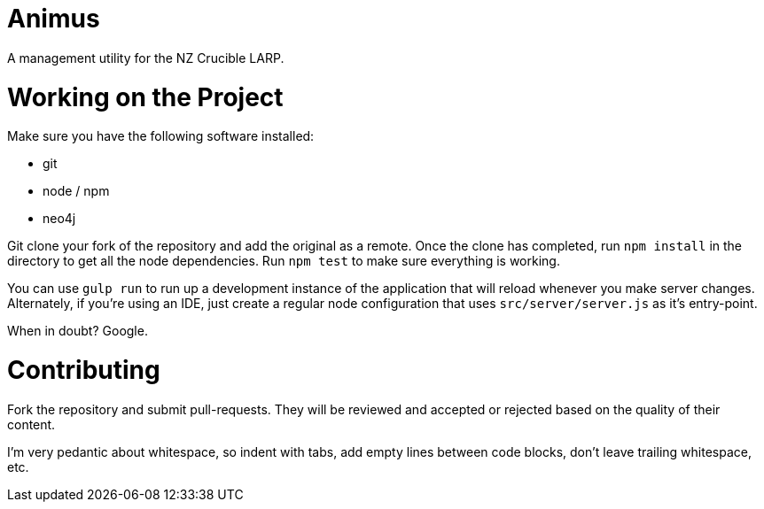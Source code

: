 # Animus

A management utility for the NZ Crucible LARP.

# Working on the Project

Make sure you have the following software installed:

* git
* node / npm
* neo4j

Git clone your fork of the repository and add the original as a remote. Once
the clone has completed, run `npm install` in the directory to get all the node
dependencies. Run `npm test` to make sure everything is working.

You can use `gulp run` to run up a development instance of the application that
will reload whenever you make server changes. Alternately, if you're using an
IDE, just create a regular node configuration that uses `src/server/server.js`
as it's entry-point.

When in doubt? Google.

# Contributing

Fork the repository and submit pull-requests. They will be reviewed and
accepted or rejected based on the quality of their content.

I'm very pedantic about whitespace, so indent with tabs, add empty lines
between code blocks, don't leave trailing whitespace, etc.

